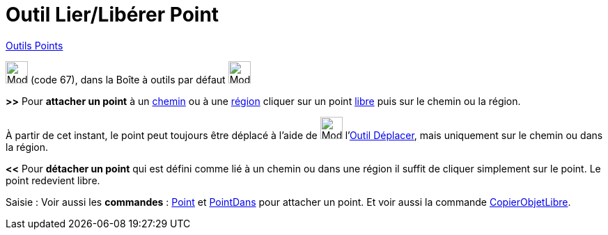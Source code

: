 = Outil Lier/Libérer Point
:page-en: tools/Attach_Detach_Point
ifdef::env-github[:imagesdir: /fr/modules/ROOT/assets/images]

xref:/Points.adoc[Outils Points]

image:32px-Mode_attachdetachpoint.svg.png[Mode attachdetachpoint.svg,width=32,height=32] (code 67), dans la Boîte à
outils par défaut image:32px-Mode_point.svg.png[Mode point.svg,width=32,height=32]

*>>* Pour *attacher un point* à un xref:/Objets_géométriques.adoc[chemin] ou à une xref:/Objets_géométriques.adoc[région]
cliquer sur un point xref:/Objets_libres_dépendants_ou_auxiliaires.adoc[libre] puis sur le chemin ou la région.

À partir de cet instant, le point peut toujours être déplacé à l'aide de image:32px-Mode_move.svg.png[Mode.svg,width=32,height=32] l'xref:/tools/Déplacer.adoc[Outil Déplacer], mais uniquement sur le chemin ou dans la région.

*<<* Pour *détacher un point* qui est défini comme lié à un chemin ou dans une région il suffit de cliquer simplement sur le
point. Le point redevient libre.

[.kcode]#Saisie :# Voir aussi les *commandes* : xref:/commands/Point.adoc[Point] et
xref:/commands/PointDans.adoc[PointDans] pour attacher un point. Et voir aussi la commande
xref:/commands/CopierObjetLibre.adoc[CopierObjetLibre].
